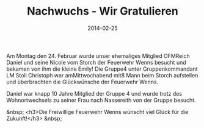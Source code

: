 #+TITLE: Nachwuchs - Wir Gratulieren
#+DATE: 2014-02-25
#+FACEBOOK_URL: 

Am Montag den 24. Februar wurde unser ehemaliges Mitglied OFMReich Daniel und seine Nicole vom Storch der Feuerwehr Wenns besucht und bekamen von ihm die kleine Emily! Die Gruppe4 unter Gruppenkommandant LM Stoll Christoph war amMittwochabend mit8 Mann beim Storch aufstellen und überbrachten die Glückwünsche der Feuerwehr Wenns.

Daniel war knapp 10 Jahre Mitglied der Gruppe 4 und wurde trotz des Wohnortwechsels zu seiner Frau nach Nassereith von der Gruppe besucht.

&nbsp;
<h3>Die Freiwillige Feuerwehr Wenns wünscht viel Glück für die Zukunft!</h3>
&nbsp;
